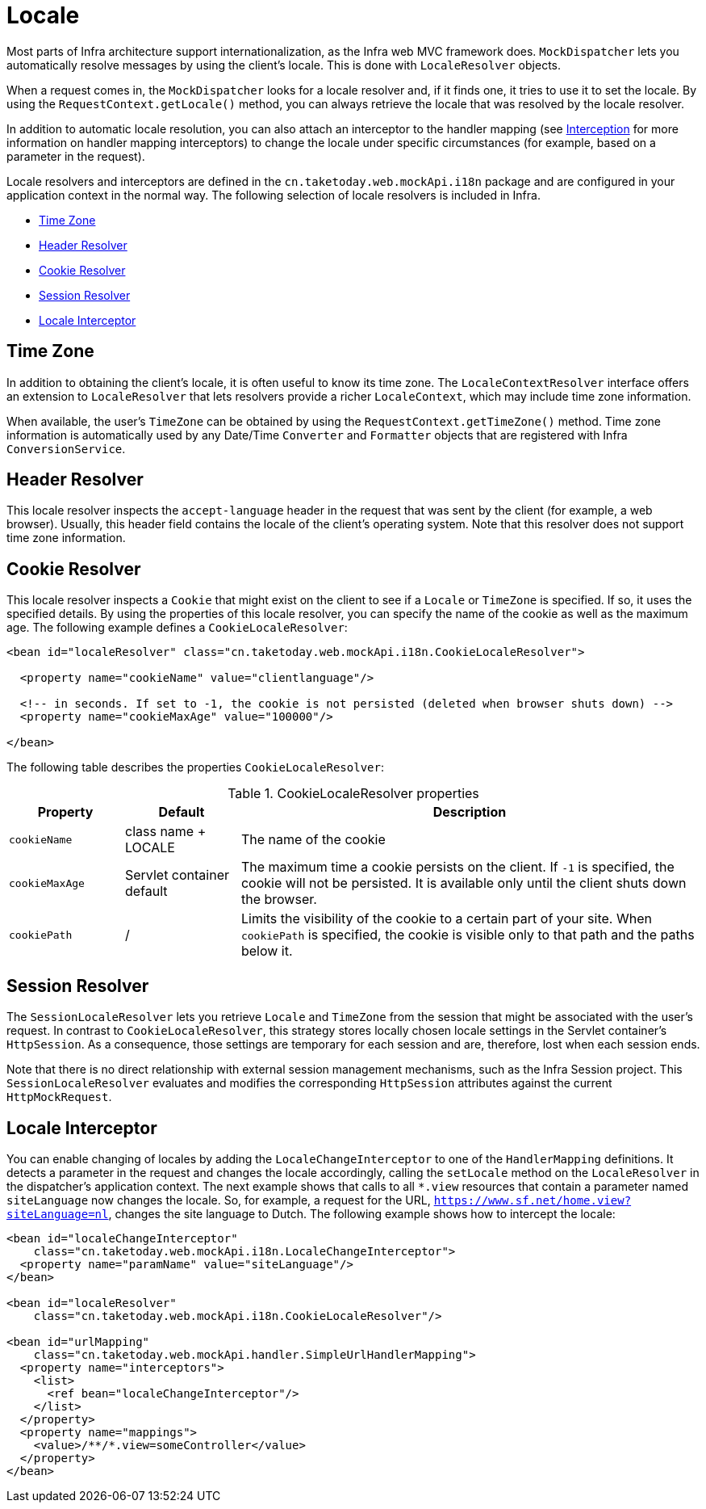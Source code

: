 [[mvc-localeresolver]]
= Locale

Most parts of Infra architecture support internationalization, as the Infra web
MVC framework does. `MockDispatcher` lets you automatically resolve messages
by using the client's locale. This is done with `LocaleResolver` objects.

When a request comes in, the `MockDispatcher` looks for a locale resolver and, if it
finds one, it tries to use it to set the locale. By using the `RequestContext.getLocale()`
method, you can always retrieve the locale that was resolved by the locale resolver.

In addition to automatic locale resolution, you can also attach an interceptor to the
handler mapping (see xref:web/webmvc/mvc-mockApi/handlermapping-interceptor.adoc[Interception] for more information on handler
mapping interceptors) to change the locale under specific circumstances (for example,
based on a parameter in the request).

Locale resolvers and interceptors are defined in the
`cn.taketoday.web.mockApi.i18n` package and are configured in your application
context in the normal way. The following selection of locale resolvers is included in
Infra.

* xref:web/webmvc/mvc-mockApi/localeresolver.adoc#mvc-timezone[Time Zone]
* xref:web/webmvc/mvc-mockApi/localeresolver.adoc#mvc-localeresolver-acceptheader[Header Resolver]
* xref:web/webmvc/mvc-mockApi/localeresolver.adoc#mvc-localeresolver-cookie[Cookie Resolver]
* xref:web/webmvc/mvc-mockApi/localeresolver.adoc#mvc-localeresolver-session[Session Resolver]
* xref:web/webmvc/mvc-mockApi/localeresolver.adoc#mvc-localeresolver-interceptor[Locale Interceptor]


[[mvc-timezone]]
== Time Zone

In addition to obtaining the client's locale, it is often useful to know its time zone.
The `LocaleContextResolver` interface offers an extension to `LocaleResolver` that lets
resolvers provide a richer `LocaleContext`, which may include time zone information.

When available, the user's `TimeZone` can be obtained by using the
`RequestContext.getTimeZone()` method. Time zone information is automatically used
by any Date/Time `Converter` and `Formatter` objects that are registered with Infra
`ConversionService`.


[[mvc-localeresolver-acceptheader]]
== Header Resolver

This locale resolver inspects the `accept-language` header in the request that was sent
by the client (for example, a web browser). Usually, this header field contains the locale of
the client's operating system. Note that this resolver does not support time zone
information.


[[mvc-localeresolver-cookie]]
== Cookie Resolver

This locale resolver inspects a `Cookie` that might exist on the client to see if a
`Locale` or `TimeZone` is specified. If so, it uses the specified details. By using the
properties of this locale resolver, you can specify the name of the cookie as well as the
maximum age. The following example defines a `CookieLocaleResolver`:

[source,xml,indent=0,subs="verbatim,quotes"]
----
<bean id="localeResolver" class="cn.taketoday.web.mockApi.i18n.CookieLocaleResolver">

  <property name="cookieName" value="clientlanguage"/>

  <!-- in seconds. If set to -1, the cookie is not persisted (deleted when browser shuts down) -->
  <property name="cookieMaxAge" value="100000"/>

</bean>
----

The following table describes the properties `CookieLocaleResolver`:

[[mvc-cookie-locale-resolver-props-tbl]]
.CookieLocaleResolver properties
[cols="1,1,4"]
|===
| Property | Default | Description

| `cookieName`
| class name + LOCALE
| The name of the cookie

| `cookieMaxAge`
| Servlet container default
| The maximum time a cookie persists on the client. If `-1` is specified, the
  cookie will not be persisted. It is available only until the client shuts down
  the browser.

| `cookiePath`
| /
| Limits the visibility of the cookie to a certain part of your site. When `cookiePath` is
  specified, the cookie is visible only to that path and the paths below it.
|===


[[mvc-localeresolver-session]]
== Session Resolver

The `SessionLocaleResolver` lets you retrieve `Locale` and `TimeZone` from the
session that might be associated with the user's request. In contrast to
`CookieLocaleResolver`, this strategy stores locally chosen locale settings in the
Servlet container's `HttpSession`. As a consequence, those settings are temporary
for each session and are, therefore, lost when each session ends.

Note that there is no direct relationship with external session management mechanisms,
such as the Infra Session project. This `SessionLocaleResolver` evaluates and
modifies the corresponding `HttpSession` attributes against the current `HttpMockRequest`.


[[mvc-localeresolver-interceptor]]
== Locale Interceptor

You can enable changing of locales by adding the `LocaleChangeInterceptor` to one of the
`HandlerMapping` definitions. It detects a parameter in the request and changes the locale
accordingly, calling the `setLocale` method on the `LocaleResolver` in the dispatcher's
application context. The next example shows that calls to all `{asterisk}.view` resources
that contain a parameter named `siteLanguage` now changes the locale. So, for example,
a request for the URL, `https://www.sf.net/home.view?siteLanguage=nl`, changes the site
language to Dutch. The following example shows how to intercept the locale:

[source,xml,indent=0,subs="verbatim"]
----
<bean id="localeChangeInterceptor"
    class="cn.taketoday.web.mockApi.i18n.LocaleChangeInterceptor">
  <property name="paramName" value="siteLanguage"/>
</bean>

<bean id="localeResolver"
    class="cn.taketoday.web.mockApi.i18n.CookieLocaleResolver"/>

<bean id="urlMapping"
    class="cn.taketoday.web.mockApi.handler.SimpleUrlHandlerMapping">
  <property name="interceptors">
    <list>
      <ref bean="localeChangeInterceptor"/>
    </list>
  </property>
  <property name="mappings">
    <value>/**/*.view=someController</value>
  </property>
</bean>
----




